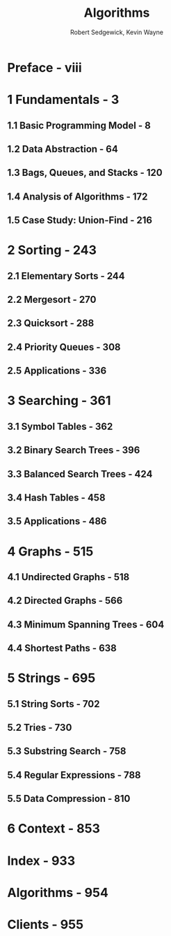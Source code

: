 #+TITLE: Algorithms
#+VERSION: 4th
#+AUTHOR: Robert Sedgewick, Kevin Wayne
#+STARTUP: entitiespretty

* Table of Contents                                      :TOC_4_org:noexport:
- [[Preface - viii][Preface - viii]]
- [[1 Fundamentals - 3][1 Fundamentals - 3]]
  - [[1.1 Basic Programming Model - 8][1.1 Basic Programming Model - 8]]
  - [[1.2 Data Abstraction - 64][1.2 Data Abstraction - 64]]
  - [[1.3 Bags, Queues, and Stacks - 120][1.3 Bags, Queues, and Stacks - 120]]
  - [[1.4 Analysis of Algorithms - 172][1.4 Analysis of Algorithms - 172]]
  - [[1.5 Case Study: Union-Find - 216][1.5 Case Study: Union-Find - 216]]
- [[2 Sorting - 243][2 Sorting - 243]]
  - [[2.1 Elementary Sorts - 244][2.1 Elementary Sorts - 244]]
  - [[2.2 Mergesort - 270][2.2 Mergesort - 270]]
  - [[2.3 Quicksort - 288][2.3 Quicksort - 288]]
  - [[2.4 Priority Queues - 308][2.4 Priority Queues - 308]]
  - [[2.5 Applications - 336][2.5 Applications - 336]]
- [[3 Searching - 361][3 Searching - 361]]
  - [[3.1 Symbol Tables - 362][3.1 Symbol Tables - 362]]
  - [[3.2 Binary Search Trees - 396][3.2 Binary Search Trees - 396]]
  - [[3.3 Balanced Search Trees - 424][3.3 Balanced Search Trees - 424]]
  - [[3.4 Hash Tables - 458][3.4 Hash Tables - 458]]
  - [[3.5 Applications - 486][3.5 Applications - 486]]
- [[4 Graphs - 515][4 Graphs - 515]]
  - [[4.1 Undirected Graphs - 518][4.1 Undirected Graphs - 518]]
  - [[4.2 Directed Graphs - 566][4.2 Directed Graphs - 566]]
  - [[4.3 Minimum Spanning Trees - 604][4.3 Minimum Spanning Trees - 604]]
  - [[4.4 Shortest Paths - 638][4.4 Shortest Paths - 638]]
- [[5 Strings - 695][5 Strings - 695]]
  - [[5.1 String Sorts - 702][5.1 String Sorts - 702]]
  - [[5.2 Tries - 730][5.2 Tries - 730]]
  - [[5.3 Substring Search - 758][5.3 Substring Search - 758]]
  - [[5.4 Regular Expressions - 788][5.4 Regular Expressions - 788]]
  - [[5.5 Data Compression - 810][5.5 Data Compression - 810]]
- [[6 Context - 853][6 Context - 853]]
- [[Index - 933][Index - 933]]
- [[Algorithms - 954][Algorithms - 954]]
- [[Clients - 955][Clients - 955]]

* Preface - viii
* 1 Fundamentals - 3
** 1.1 Basic Programming Model - 8
** 1.2 Data Abstraction - 64
** 1.3 Bags, Queues, and Stacks - 120
** 1.4 Analysis of Algorithms - 172
** 1.5 Case Study: Union-Find - 216

* 2 Sorting - 243
** 2.1 Elementary Sorts - 244
** 2.2 Mergesort - 270
** 2.3 Quicksort - 288
** 2.4 Priority Queues - 308
** 2.5 Applications - 336

* 3 Searching - 361
** 3.1 Symbol Tables - 362
** 3.2 Binary Search Trees - 396
** 3.3 Balanced Search Trees - 424
** 3.4 Hash Tables - 458
** 3.5 Applications - 486

* 4 Graphs - 515
** 4.1 Undirected Graphs - 518
** 4.2 Directed Graphs - 566
** 4.3 Minimum Spanning Trees - 604
** 4.4 Shortest Paths - 638

* 5 Strings - 695
** 5.1 String Sorts - 702
** 5.2 Tries - 730
** 5.3 Substring Search - 758
** 5.4 Regular Expressions - 788
** 5.5 Data Compression - 810

* 6 Context - 853
* Index - 933
* Algorithms - 954
* Clients - 955
